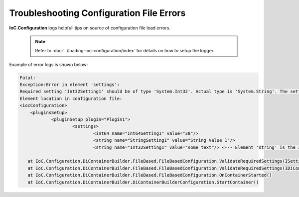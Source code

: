 =========================================
Troubleshooting Configuration File Errors
=========================================

**IoC.Configuration** logs helpfull tips on source of configuration file load errors.

    .. note::
        Refer to :doc:`../loading-ioc-configuration/index` for details on how to setup the logger.

Example of error logs is shown below:

.. code-block:: rst

    Fatal:
    Exception:Error in element 'settings':
    Required setting 'Int32Setting1' should be of type 'System.Int32'. Actual type is 'System.String'. The setting is in plugin settings for plugin 'Plugin1'. To fix the issue, either modify the implementation of method 'RequiredSettings' in class 'TestPluginAssembly1.Implementations.Plugin1', or add the setting.
    Element location in configuration file:
    <iocConfiguration>
    	<pluginsSetup>
    		<pluginSetup plugin="Plugin1">
    			<settings>
    				<int64 name="Int64Setting1" value="38"/>
    				<string name="StringSetting1" value="String Value 1"/>
    				<string name="Int32Setting1" value="some text"/> <--- Element 'string' is the 3-th child element of element 'settings'.

       at IoC.Configuration.DiContainerBuilder.FileBased.FileBasedConfiguration.ValidateRequiredSettings(ISettings settings, ISettingsRequestor settingsRequestor)
       at IoC.Configuration.DiContainerBuilder.FileBased.FileBasedConfiguration.ValidateRequiredSettings(IDiContainer diContainer)
       at IoC.Configuration.DiContainerBuilder.FileBased.FileBasedConfiguration.OnContainerStarted()
       at IoC.Configuration.DiContainerBuilder.DiContainerBuilderConfiguration.StartContainer()